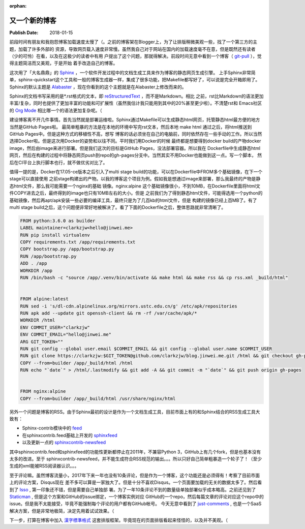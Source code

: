 :orphan:

.. _2018newblog:

又一个新的博客
==============

:Publish Date: 2018-01-15

前段时间有朋友和我抱怨博客加载速度太慢了（。之前的博客架在Blogger上，为了让排版稍微美观一些，找了一个第三方的主题，加载了许多外部的
资源，导致网页载入速度非常慢。虽然我自己对于网站在国内的加载速度毫不在意，但是既然还有读者（少的可怜）在看，以及在这极少的读者中有用
户提出了这个问题，那就得解决。前段时间无意中看到一个博客（ `git-pull`_ ），觉得主题简洁而又美观，于是开始
着手改造自己的博客。

.. _git-pull: https://www.git-pull.com/index.html

这次用了「大名鼎鼎」的 `Sphinx`_ ，一个软件开发过程中的文档生成工具来作为博客的静态网页生成引擎。
上手Sphinx非常简单，sphinx-quickstart这个工具和一般的博客生成器一样，集成了很多功能，把Makefile都写好了，可以说是完全开箱即用了。
Sphinx的默认主题是 `Alabaster`_ ，现在你看到的这个主题就是在Alabaster上修改而来的。

Sphinx的文档书写采用的是*.rst格式的文本，即 `reStructuredText`_ ，而不是Markdown。相比
之前，rst比Markdown的语法更加丰富/复杂，同时也提供了更加丰富的功能和可扩展性（虽然我估计我只能用到其中的20%甚至更少啦）。不清楚rst和
Emacs社区的 `Org Mode`_ 相比哪一个的语法更加复杂呢。（

建设博客离不开几件事情。首先当然就是部署运维啦。Sphinx通过Makefile可以生成静态html网页，托管静态html最方便的地方当然是GitHub Pages啦。
最简单粗暴的方法是在本地的环境中写完rst文本，然后本地 make html 通过之后，将html推送到GitHub Pages中。但是这种方式的移植性不高，想写
博客的话必须坐在自己的电脑前，同时依然存在一些手动的工作。所以当然选择Docker啦。但是这次用Docker的姿势和以往不同。平时我们用Docker的时候
最终都是想要得到docker build的产物docker image，然后由image来进行部署。但是我们这次的目标是GitHub Pages，没法部署容器。所以我在
Dockerfile中生成静态html网页，然后在构建的过程中将静态网页push到repo的gh-pages分支中。当然其实不用Docker也能做到这一点。写一个脚本，
然后在CI平台上执行脚本也行，就不做优劣对比了。

值得一提的是，Docker在17.05-ce版本之后引入了multi stage build的功能，可以在Dockerfile中FROM多个基础镜像，在下一个stage可以直接使用
之前stage构建出的产物。以我的博客这个项目为例。假如我是想通过image来部署，那么我最终的产物是静态html文件，那么我可能需要一个nginx的基础
镜像。nginx:alpine 这个基础镜像很小，不到10MB，在Dockerfile里面将html文件COPY进去之后，最终得到的image也只有10MB左右的大小。但是
之前我们为了得到静态html文件，可能得选用一个python的基础镜像，然后再apt/apk安装一些必要的编译工具，最终只是为了几百kb的html文件，但是
构建的镜像已经上百MB了。有了multi stage build之后，这个问题便非常好地被解决了。看了下面的Dockerfile之后，整体思路就非常清晰了。

.. code-block:: bash

    FROM python:3.6.0 as builder
    LABEL maintainer=clarkzjw<hello@jinwei.me>
    RUN pip install virtualenv
    COPY requirements.txt /app/requirements.txt
    COPY bootstrap.py /app/bootstrap.py
    RUN /app/bootstrap.py
    ADD . /app
    WORKDIR /app
    RUN /bin/bash -c "source /app/.venv/bin/activate && make html && make rss && cp rss.xml _build/html"


    FROM alpine:latest
    RUN sed -i 's/dl-cdn.alpinelinux.org/mirrors.ustc.edu.cn/g' /etc/apk/repositories
    RUN apk add --update git openssh-client && rm -rf /var/cache/apk/*
    WORKDIR /html
    ENV COMMIT_USER="clarkzjw"
    ENV COMMIT_EMAIL="hello@jinwei.me"
    ARG GIT_TOKEN=""
    RUN git config --global user.email $COMMIT_EMAIL && git config --global user.name $COMMIT_USER
    RUN git clone https://clarkzjw:$GIT_TOKEN@github.com/clarkzjw/blog.jinwei.me.git /html && git checkout gh-pages
    COPY --from=builder /app/_build/html /html
    RUN echo "`date`" > /html/.lastmodify && git add -A && git commit -m "`date`" && git push origin gh-pages


    FROM nginx:alpine
    COPY --from=builder /app/_build/html /usr/share/nginx/html


另外一个问题是博客的RSS。由于Sphinx最初的设计是作为一个文档生成工具，目前市面上有的和Sphinx结合的RSS生成工具大致有：

- Sphinx-contrib模块中的 `feed <https://bitbucket.org/birkenfeld/sphinx-contrib/src/tip/feed/>`__

- 在sphinxcontrib.feed基础上开发的 `sphinxfeed <https://github.com/junkafarian/sphinxfeed>`__

- 以及更新一点的 `sphinxcontrib-newsfeed <https://pypi.python.org/pypi/sphinxcontrib-newsfeed>`__

其中sphinxcontrib.feed和sphinxfeed的功能性更新都停止在2011年，不兼容Python 3，GitHub上有几个fork，但是也基本没有太多的改进。至于
sphinxcontrib-newsfeed，并不能生成符合RSS规范的输出。。。所以只好自己简单粗暴造一个轮子了！（至少生成的xml能被RSS阅读器认识。。。

至于评论嘛。虽然博客流量小，2017年下来一年也没有10条评论，但是作为一个博客，这个功能还是必须得有！考察了目前市面上的评论方案，Disqus现在
差不多可以算是一家独大了。但是十分不喜欢Disqus。一个页面要加载的无关的数据太多了。然后看到了 `Isso`_ , 第一印象还不错，但是需要自己单独部
署。为了一年10条评论不到的数量级单独部署似乎成本略高。之前还见到了 `Staticman`_ , 但是这个方案和GitHub的issue绑定，一个博客实例对应
GitHub的一个repo，然后每篇文章的评论对应这个repo中的issue。但是我不太能接受，毕竟不能强制每个评论的用户都有GitHub帐号。
今天无意中看到了 `just-comments`_ , 也是一个SaaS解决方案，但是非常地极简，决定先用着试试效果。（

下一步，打算在博客中加入 `漢字標準格式 <https://css.hanzi.co/>`_ 这套排版框架。毕竟现在的页面排版看起来怪怪的，以及并不美观。（

.. _Org Mode: https://orgmode.org/
.. _reStructuredText: http://docutils.sourceforge.net/rst.html
.. _Alabaster: https://alabaster.readthedocs.io/en/latest/
.. _Sphinx: http://www.sphinx-doc.org/en/stable/
.. _Isso: https://github.com/posativ/isso
.. _Staticman: https://staticman.net
.. _just-comments: https://just-comments.com/